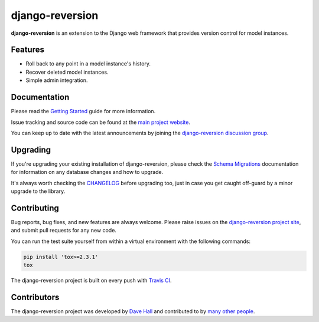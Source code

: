 django-reversion
================

**django-reversion** is an extension to the Django web framework that provides
version control for model instances.

Features
--------

-  Roll back to any point in a model instance's history.
-  Recover deleted model instances.
-  Simple admin integration.


Documentation
-------------

Please read the `Getting Started <https://django-reversion.readthedocs.io/>`_
guide for more information.

Issue tracking and source code can be found at the
`main project website <http://github.com/etianen/django-reversion>`_.

You can keep up to date with the latest announcements by joining the
`django-reversion discussion group <http://groups.google.com/group/django-reversion>`_.


Upgrading
---------

If you're upgrading your existing installation of django-reversion, please check
the `Schema Migrations <http://django-reversion.readthedocs.org/en/latest/migrations.html>`_
documentation for information on any database changes and how to upgrade.

It's always worth checking the `CHANGELOG <https://github.com/etianen/django-reversion/blob/master/CHANGELOG.rst>`_
before upgrading too, just in case you get caught off-guard by a minor upgrade to the library.


Contributing
------------

Bug reports, bug fixes, and new features are always welcome. Please raise issues on the
`django-reversion project site <http://github.com/etianen/django-reversion>`_, and submit
pull requests for any new code.

You can run the test suite yourself from within a virtual environment with the following
commands:

.. code:: bash

    pip install 'tox>=2.3.1'
    tox

The django-reversion project is built on every push with `Travis CI <https://travis-ci.org/etianen/django-reversion>`_.

.. image:: https://travis-ci.org/etianen/django-reversion.svg?branch=master
    :target: https://travis-ci.org/etianen/django-reversion


Contributors
------------

The django-reversion project was developed by `Dave Hall <http://www.etianen.com/>`_ and contributed
to by `many other people <https://github.com/etianen/django-reversion/graphs/contributors>`_.
